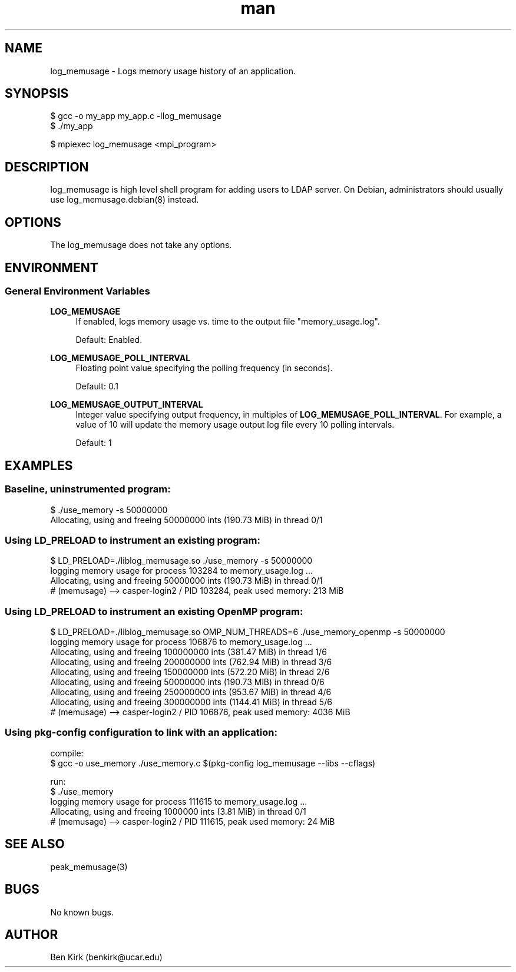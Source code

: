 .\" Manpage for log_memusage.
.\" Contact csgteam@ucar.edu to correct errors or typos.
.TH man 3 "25 January 2023" "1.0" "log_memusage man page"

.SH NAME
log_memusage \- Logs memory usage history of an application.

.SH SYNOPSIS
.nf
$ gcc -o my_app my_app.c -llog_memusage
$ ./my_app
.fi

$ mpiexec log_memusage <mpi_program>

.SH DESCRIPTION
log_memusage is high level shell program for adding users to LDAP server.  On Debian, administrators should usually use log_memusage.debian(8) instead.

.SH OPTIONS
The log_memusage does not take any options.

.SH ENVIRONMENT
.SS General Environment Variables
.PP
\fBLOG_MEMUSAGE\fR
.RS 4
If enabled, logs memory usage vs. time to the output file "memory_usage.log".
.sp
Default: Enabled\&.
.RE
.PP
\fBLOG_MEMUSAGE_POLL_INTERVAL\fR
.RS 4
Floating point value specifying the polling frequency (in seconds).
.sp
Default: 0.1\&
.RE
.PP
\fB LOG_MEMUSAGE_OUTPUT_INTERVAL\fR
.RS 4
Integer value specifying output frequency, in multiples of \fBLOG_MEMUSAGE_POLL_INTERVAL\fR.
For example, a value of 10 will update the memory usage output log file every 10 polling intervals.
.sp
Default: 1\&
.RE


.SH EXAMPLES
.SS Baseline, uninstrumented program:
.nf

$ ./use_memory -s 50000000
Allocating, using and freeing 50000000 ints (190.73 MiB) in thread 0/1
.fi

.SS Using \fbLD_PRELOAD\fR to instrument an existing program:
.nf
$ LD_PRELOAD=./liblog_memusage.so ./use_memory -s 50000000
logging memory usage for process 103284 to memory_usage.log ...
Allocating, using and freeing 50000000 ints (190.73 MiB) in thread 0/1
# (memusage) --> casper-login2 / PID 103284, peak used memory: 213 MiB
.fi


.SS Using \fbLD_PRELOAD\fR to instrument an existing OpenMP program:
.nf
$ LD_PRELOAD=./liblog_memusage.so OMP_NUM_THREADS=6 ./use_memory_openmp -s 50000000
logging memory usage for process 106876 to memory_usage.log ...
Allocating, using and freeing 100000000 ints (381.47 MiB) in thread 1/6
Allocating, using and freeing 200000000 ints (762.94 MiB) in thread 3/6
Allocating, using and freeing 150000000 ints (572.20 MiB) in thread 2/6
Allocating, using and freeing 50000000 ints (190.73 MiB) in thread 0/6
Allocating, using and freeing 250000000 ints (953.67 MiB) in thread 4/6
Allocating, using and freeing 300000000 ints (1144.41 MiB) in thread 5/6
# (memusage) --> casper-login2 / PID 106876, peak used memory: 4036 MiB
.fi


.SS Using \fbpkg-config\fR configuration to link with an application:
compile:
.nf
$ gcc -o use_memory ./use_memory.c $(pkg-config log_memusage --libs --cflags)
.sp
.fi
run:
.nf
$ ./use_memory
logging memory usage for process 111615 to memory_usage.log ...
Allocating, using and freeing 1000000 ints (3.81 MiB) in thread 0/1
# (memusage) --> casper-login2 / PID 111615, peak used memory: 24 MiB
.fi



.SH SEE ALSO
peak_memusage(3)

.SH BUGS
No known bugs.

.SH AUTHOR
Ben Kirk (benkirk@ucar.edu)
